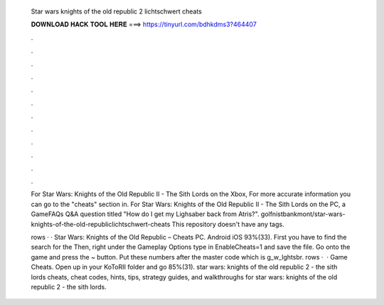   Star wars knights of the old republic 2 lichtschwert cheats
  
  
  
  𝐃𝐎𝐖𝐍𝐋𝐎𝐀𝐃 𝐇𝐀𝐂𝐊 𝐓𝐎𝐎𝐋 𝐇𝐄𝐑𝐄 ===> https://tinyurl.com/bdhkdms3?464407
  
  
  
  .
  
  
  
  .
  
  
  
  .
  
  
  
  .
  
  
  
  .
  
  
  
  .
  
  
  
  .
  
  
  
  .
  
  
  
  .
  
  
  
  .
  
  
  
  .
  
  
  
  .
  
  For Star Wars: Knights of the Old Republic II - The Sith Lords on the Xbox, For more accurate information you can go to the "cheats" section in. For Star Wars: Knights of the Old Republic II - The Sith Lords on the PC, a GameFAQs Q&A question titled "How do I get my Lighsaber back from Atris?". golfnistbankmont/star-wars-knights-of-the-old-republiclichtschwert-cheats This repository doesn't have any tags.
  
  rows · · Star Wars: Knights of the Old Republic – Cheats PC. Android iOS 93%(33). First you have to find the search for the  Then, right under the Gameplay Options type in EnableCheats=1 and save the file. Go onto the game and press the ~ button. Put these numbers after the master code which is g_w_lghtsbr. rows ·  · Game Cheats. Open up  in your KoToRII folder and go 85%(31). star wars: knights of the old republic 2 - the sith lords cheats, cheat codes, hints, tips, strategy guides, and walkthroughs for star wars: knights of the old republic 2 - the sith lords.
